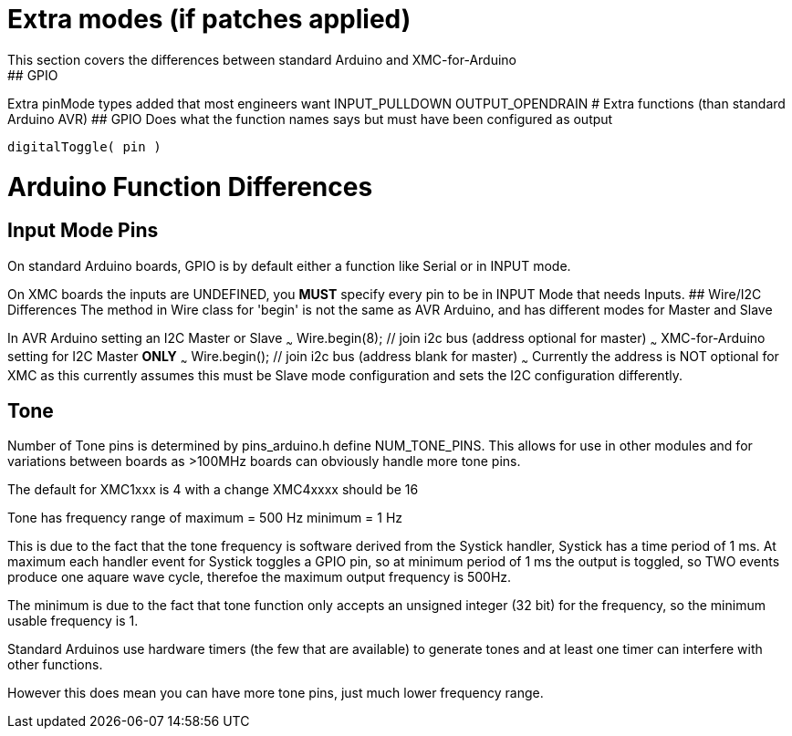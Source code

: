 # Extra modes (if patches applied)
This section covers the differences between standard Arduino and XMC-for-Arduino
## GPIO
Extra pinMode types added that most engineers want
    INPUT_PULLDOWN
    OUTPUT_OPENDRAIN
# Extra functions (than standard Arduino AVR)
## GPIO
Does what the function names says but must have been configured as output

    digitalToggle( pin )

# Arduino Function Differences
## Input Mode Pins
On standard Arduino boards, GPIO is by default either a function like Serial or in INPUT mode.

On XMC boards the inputs are UNDEFINED, you **MUST** specify every pin to be in INPUT Mode that needs Inputs.
## Wire/I2C Differences
The method in Wire class for 'begin' is not the same as AVR Arduino, and has different modes for Master and Slave

In AVR Arduino setting an I2C Master or Slave
~~~
   Wire.begin(8); // join i2c bus (address optional for master)
~~~
XMC-for-Arduino setting for I2C Master **ONLY**
~~~
    Wire.begin(); // join i2c bus (address blank for master)
~~~
Currently the address is NOT optional for XMC as this currently assumes this must be Slave mode configuration and sets the I2C configuration differently.

## Tone
Number of Tone pins is determined by pins_arduino.h define NUM_TONE_PINS. This allows for use in other modules and for variations between boards as >100MHz boards can obviously handle more tone pins.

The default for XMC1xxx is 4 with a change XMC4xxxx should be 16

Tone has frequency range of
	maximum = 500 Hz
	minimum = 1 Hz

This is due to the fact that the tone frequency is software derived from the Systick handler, Systick has a time period of 1 ms. At maximum each handler event for Systick toggles a GPIO pin, so at minimum period of 1 ms the output is toggled, so TWO events produce one aquare wave cycle, therefoe the maximum output frequency is 500Hz.

The minimum is due to the fact that tone function only accepts an unsigned integer (32 bit) for the frequency, so the minimum usable frequency is 1.

Standard Arduinos use hardware timers (the few that are available) to generate tones and at least one timer can interfere with other functions.

However this does mean you can have more tone pins, just much lower frequency range.